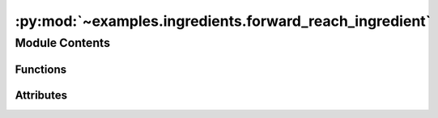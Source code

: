 :py:mod:`~examples.ingredients.forward_reach_ingredient`
========================================================

.. py:module:: examples.ingredients.forward_reach_ingredient


Module Contents
---------------


Functions
~~~~~~~~~

.. autoapisummary::

   examples.ingredients.forward_reach_ingredient.compute_test_point_ranges
   examples.ingredients.forward_reach_ingredient.generate_test_points



Attributes
~~~~~~~~~~

.. autoapisummary::

   examples.ingredients.forward_reach_ingredient.forward_reach_ingredient


.. py:data:: forward_reach_ingredient




.. py:function:: compute_test_point_ranges(shape, test_points, _log)


.. py:function:: generate_test_points(shape, _log)

   Generate test points.
